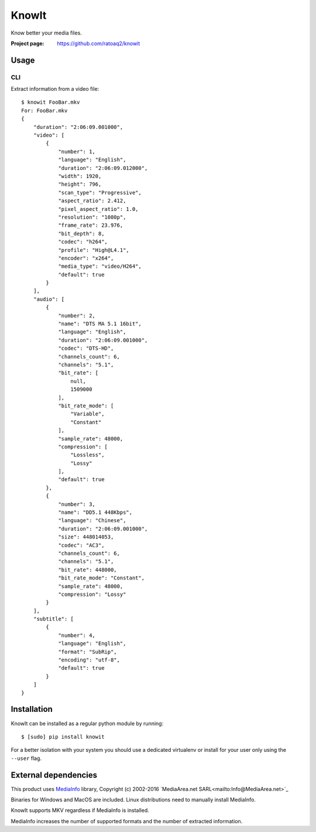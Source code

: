 KnowIt
==========
Know better your media files.

.. image:: https://img.shields.io/pypi/v/knowit.svg
    :target: https://pypi.python.org/pypi/knowit
    :alt: Latest Version

.. image:: https://travis-ci.org/ratoaq2/knowit.svg?branch=master
    :target: https://travis-ci.org/ratoaq2/knowit
    :alt: Travis CI build status

.. image:: https://img.shields.io/github/license/ratoaq2/knowit.svg
    :target: https://github.com/ratoaq2/knowit/blob/master/LICENSE
    :alt: License


:Project page: https://github.com/ratoaq2/knowit


Usage
-----
CLI
^^^
Extract information from a video file::

    $ knowit FooBar.mkv
    For: FooBar.mkv
    {
        "duration": "2:06:09.001000",
        "video": [
            {
                "number": 1,
                "language": "English",
                "duration": "2:06:09.012000",
                "width": 1920,
                "height": 796,
                "scan_type": "Progressive",
                "aspect_ratio": 2.412,
                "pixel_aspect_ratio": 1.0,
                "resolution": "1080p",
                "frame_rate": 23.976,
                "bit_depth": 8,
                "codec": "h264",
                "profile": "High@L4.1",
                "encoder": "x264",
                "media_type": "video/H264",
                "default": true
            }
        ],
        "audio": [
            {
                "number": 2,
                "name": "DTS MA 5.1 16bit",
                "language": "English",
                "duration": "2:06:09.001000",
                "codec": "DTS-HD",
                "channels_count": 6,
                "channels": "5.1",
                "bit_rate": [
                    null,
                    1509000
                ],
                "bit_rate_mode": [
                    "Variable",
                    "Constant"
                ],
                "sample_rate": 48000,
                "compression": [
                    "Lossless",
                    "Lossy"
                ],
                "default": true
            },
            {
                "number": 3,
                "name": "DD5.1 448Kbps",
                "language": "Chinese",
                "duration": "2:06:09.001000",
                "size": 448014053,
                "codec": "AC3",
                "channels_count": 6,
                "channels": "5.1",
                "bit_rate": 448000,
                "bit_rate_mode": "Constant",
                "sample_rate": 48000,
                "compression": "Lossy"
            }
        ],
        "subtitle": [
            {
                "number": 4,
                "language": "English",
                "format": "SubRip",
                "encoding": "utf-8",
                "default": true
            }
        ]
    }

Installation
------------
KnowIt can be installed as a regular python module by running::

    $ [sudo] pip install knowit

For a better isolation with your system you should use a dedicated virtualenv or install for your user only using
the ``--user`` flag.


External dependencies
-------------------------
This product uses `MediaInfo <http://mediaarea.net/MediaInfo>`_ library, Copyright (c) 2002-2016 `MediaArea.net SARL<mailto:Info@MediaArea.net>`_

Binaries for Windows and MacOS are included. Linux distributions need to manually install MediaInfo.

KnowIt supports MKV regardless if MediaInfo is installed.

MediaInfo increases the number of supported formats and the number of extracted information.
